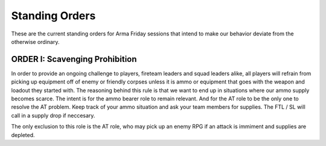 Standing Orders
=========================================================================

These are the current standing orders for Arma Friday sessions that intend to make our behavior deviate from the otherwise ordinary.

ORDER I: Scavenging Prohibition
"""""""""""""""""
In order to provide an ongoing challenge to players, fireteam leaders and squad leaders alike, all players will refrain from picking up equipment off of enemy or friendly corpses unless it is ammo or equipment that goes with the weapon and loadout they started with. The reasoning behind this rule is that we want to end up in situations where our ammo supply becomes scarce. The intent is for the ammo bearer role to remain relevant. And for the AT role to be the only one to resolve the AT problem. Keep track of your ammo situation and ask your team members for supplies. The FTL / SL will call in a supply drop if neccesary.

The only exclusion to this role is the AT role, who may pick up an enemy RPG if an attack is immiment and supplies are depleted.
